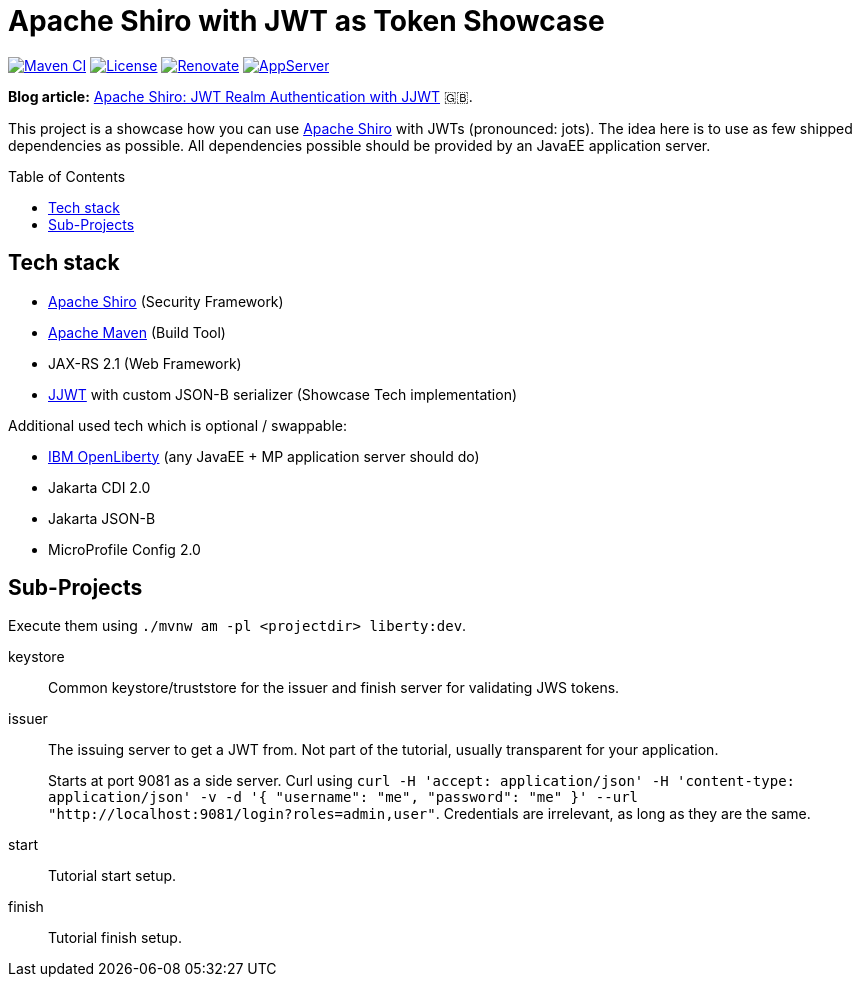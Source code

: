 = Apache Shiro with JWT as Token Showcase
:toc: macro
:toclevels: 4
:idprefix:
:icons: font

https://github.com/bmarwell/shiro-jwt-showcase/actions/workflows/maven.yaml[image:https://github.com/bmarwell/shiro-jwt-showcase/actions/workflows/maven.yaml/badge.svg[Maven
CI]]
https://opensource.org/licenses/Apache-2.0[image:https://img.shields.io/badge/License-Apache_2.0-blue.svg[License]]
https://renovatebot.com[image:https://img.shields.io/badge/renovate-enabled-brightgreen.svg[Renovate]]
link:https://openliberty.io/[image:https://img.shields.io/badge/AppServer-Open%20Liberty-blue[AppServer]]

*Blog article:* https://blog.bmarwell.de/2022/04/26/apache-shiro-jwt-authentication-jjwt.html[Apache Shiro: JWT Realm Authentication with JJWT] 🇬🇧.

This project is a showcase how you can use https://shiro.apache.org[Apache Shiro] with JWTs (pronounced: jots).
The idea here is to use as few shipped dependencies as possible.
All dependencies possible should be provided by an JavaEE application server.

toc::[]

== Tech stack

* https://shiro.apache.com[Apache Shiro] (Security Framework)
* https://maven.apache.org[Apache Maven] (Build Tool)
* JAX-RS 2.1 (Web Framework)
* https://github.com/jwtk/jjwt[JJWT] with custom JSON-B serializer (Showcase Tech implementation)

Additional used tech which is optional / swappable:

* https://openliberty.io[IBM OpenLiberty] (any JavaEE + MP application server should do)
* Jakarta CDI 2.0
* Jakarta JSON-B
* MicroProfile Config 2.0

== Sub-Projects

Execute them using `./mvnw am -pl <projectdir> liberty:dev`.

keystore::
Common keystore/truststore for the issuer and finish server for validating JWS tokens.

issuer::
The issuing server to get a JWT from.
Not part of the tutorial, usually transparent for your application.
+
Starts at port 9081 as a side server.
Curl using `curl -H 'accept: application/json' -H 'content-type: application/json' -v -d '{ "username": "me", "password": "me" }' --url "http://localhost:9081/login?roles=admin,user"`.
Credentials are irrelevant, as long as they are the same.

start::
Tutorial start setup.

finish::
Tutorial finish setup.
